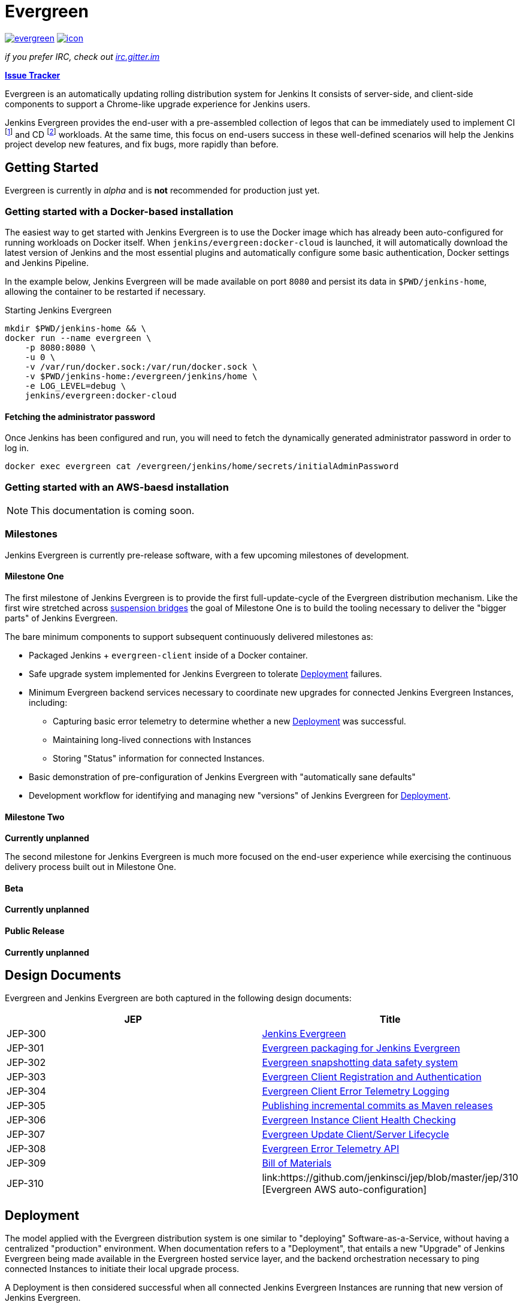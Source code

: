 = Evergreen

image:https://badges.gitter.im/jenkins-infra/evergreen.svg[link="https://gitter.im/jenkins-infra/evergreen?utm_source=badge&utm_medium=badge&utm_campaign=pr-badge&utm_content=badge"]
image:https://ci.jenkins.io/job/Infra/job/evergreen/job/master/badge/icon[link="https://ci.jenkins.io/blue/organizations/jenkins/Infra%2Fevergreen/activity",title="CI Status"]

_if you prefer IRC, check out link:https://irc.gitter.im/[irc.gitter.im]_

link:https://issues.jenkins-ci.org/secure/RapidBoard.jspa?rapidView=406[*Issue Tracker*]

Evergreen is an automatically updating rolling distribution system for
Jenkins It consists of server-side, and client-side components to
support a Chrome-like upgrade experience for Jenkins users.

Jenkins Evergreen provides the end-user with a
pre-assembled collection of legos that can be immediately used to implement CI
footnoteref:[ci, https://en.wikipedia.org/wiki/Continuous_integration]
and CD
footnoteref:[cd, https://en.wikipedia.org/wiki/Continuous_delivery] workloads.
At the same time, this focus on end-users success in these well-defined scenarios
will help the Jenkins project develop new features, and fix
bugs, more rapidly than before.

== Getting Started

Evergreen is currently in _alpha_ and is **not** recommended for production
just yet.  

=== Getting started with a Docker-based installation

The easiest way to get started with Jenkins Evergreen is to use the Docker
image which has already been auto-configured for running workloads on Docker
itself. When `jenkins/evergreen:docker-cloud` is launched, it will
automatically download the latest version of Jenkins and the most essential
plugins and automatically configure some basic authentication, Docker settings
and Jenkins Pipeline.

In the example below, Jenkins Evergreen will be made available on port `8080`
and persist its data in `$PWD/jenkins-home`, allowing the container to be
restarted if necessary.

.Starting Jenkins Evergreen
[source,bash]
----
mkdir $PWD/jenkins-home && \
docker run --name evergreen \
    -p 8080:8080 \
    -u 0 \
    -v /var/run/docker.sock:/var/run/docker.sock \
    -v $PWD/jenkins-home:/evergreen/jenkins/home \
    -e LOG_LEVEL=debug \
    jenkins/evergreen:docker-cloud
----

==== Fetching the administrator password

Once Jenkins has been configured and run, you will need to fetch the
dynamically generated administrator password in order to log in.

[source,bash]
----
docker exec evergreen cat /evergreen/jenkins/home/secrets/initialAdminPassword
----


=== Getting started with an AWS-baesd installation

[NOTE]
====
This documentation is coming soon.
====

=== Milestones

Jenkins Evergreen is currently pre-release software, with a few upcoming
milestones of development.

==== Milestone One

The first milestone of Jenkins Evergreen is to provide the first
full-update-cycle of the Evergreen distribution mechanism. Like the first wire
stretched across
link:https://en.wikipedia.org/wiki/Suspension_bridge#Construction_sequence_(wire_strand_cable_type)[suspension bridges]
the goal of Milestone One is to build the tooling necessary to deliver the
"bigger parts" of Jenkins Evergreen.

The bare minimum components to support subsequent continuously delivered
milestones as:

* Packaged Jenkins + `evergreen-client` inside of a Docker container.
* Safe upgrade system implemented for Jenkins Evergreen to tolerate
  <<deployment>> failures.
* Minimum Evergreen backend services necessary to coordinate new upgrades for
  connected Jenkins Evergreen Instances, including:
** Capturing basic error telemetry to determine whether a new <<deployment>> was successful.
** Maintaining long-lived connections with Instances
** Storing "Status" information for connected Instances.
* Basic demonstration of pre-configuration of Jenkins Evergreen with
  "automatically sane defaults"
* Development workflow for identifying and managing new "versions" of Jenkins
  Evergreen for <<deployment>>.

==== Milestone Two

**Currently unplanned**

The second milestone for Jenkins Evergreen is much more focused on the
end-user experience while exercising the continuous delivery process built out
in Milestone One.

==== Beta

**Currently unplanned**

==== Public Release

**Currently unplanned**


== Design Documents

Evergreen and Jenkins Evergreen are both captured in the following design
documents:

|===
| JEP | Title

| JEP-300
| link:https://github.com/jenkinsci/jep/tree/master/jep/300[Jenkins Evergreen]

| JEP-301
| link:https://github.com/jenkinsci/jep/tree/master/jep/301[Evergreen packaging for Jenkins Evergreen]

| JEP-302
| link:https://github.com/jenkinsci/jep/tree/master/jep/302[Evergreen snapshotting data safety system]

| JEP-303
| link:https://github.com/jenkinsci/jep/blob/master/jep/303[Evergreen Client Registration and Authentication]

| JEP-304
| link:https://github.com/jenkinsci/jep/tree/master/jep/304[Evergreen Client Error Telemetry Logging]

| JEP-305
| link:https://github.com/jenkinsci/jep/tree/master/jep/305[Publishing incremental commits as Maven releases]

| JEP-306
| link:https://github.com/jenkinsci/jep/tree/master/jep/306[Evergreen Instance Client Health Checking]

| JEP-307
| link:https://github.com/jenkinsci/jep/blob/master/jep/307[Evergreen Update Client/Server Lifecycle]

| JEP-308
| link:https://github.com/jenkinsci/jep/blob/master/jep/308[Evergreen Error Telemetry API]

| JEP-309
| link:https://github.com/jenkinsci/jep/blob/master/jep/309[Bill of Materials]

| JEP-310
| link:https://github.com/jenkinsci/jep/blob/master/jep/310 [Evergreen AWS auto-configuration]

|===

[[deployment]]
== Deployment

The model applied with the Evergreen distribution system is one similar to
"deploying" Software-as-a-Service, without having a centralized "production"
environment. When documentation refers to a "Deployment", that entails a new
"Upgrade" of Jenkins Evergreen being made available in the Evergreen hosted
service layer, and the backend orchestration necessary to ping connected
Instances to initiate their local upgrade process.

A Deployment is then considered successful when all connected Jenkins
Evergreen Instances are running that new version of Jenkins Evergreen.

== The Four Opens

Inspired by the Openstack project
footnote:[https://governance.openstack.org/tc/reference/opens.html]
_Jenkins Evergreen_ follows "The Four Opens":

=== Open Source

We do _not_ produce “open core” software.

We are committed to creating truly open source software that is usable and
scalable. Truly open source software is not feature or performance limited and
is not crippled.

We use the MIT license.

=== Open Design

*We are committed to an open design process.*  The development cycle requires
active collaboration to gather requirements and write specifications for
upcoming releases. Those events, which are *open to anyone,* include users,
developers, and upstream projects. We gather requirements, define priorities
and flesh out technical design to guide development for the next development
cycle.

The community controls the design process. You can help make this software meet
your needs.

=== Open Development

We maintain a publicly available source code repository through the entire
development process. We do public code reviews. We have public roadmaps. This
makes participation simpler, allows users to follow the development process and
participate in QA at an early stage.

=== Open Community

One of our core goals is to maintain a healthy, vibrant developer and user
community. Most decisions are made using a lazy consensus model. All processes
are documented, open and transparent.

== Hacking on the project

See link:HACKING.adoc[the related document].

